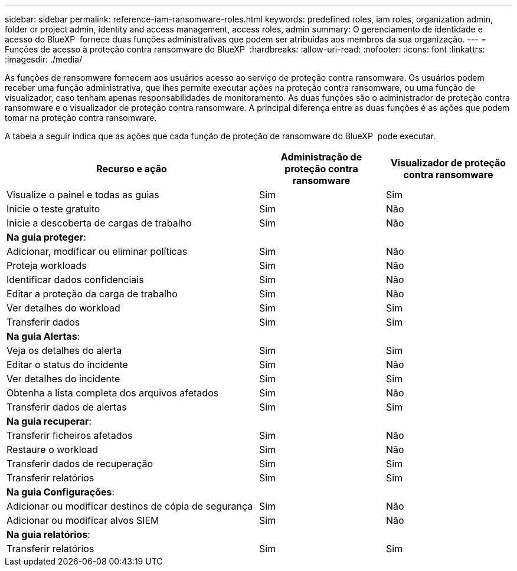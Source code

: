 ---
sidebar: sidebar 
permalink: reference-iam-ransomware-roles.html 
keywords: predefined roles, iam roles, organization admin, folder or project admin, identity and access management, access roles, admin 
summary: O gerenciamento de identidade e acesso do BlueXP  fornece duas funções administrativas que podem ser atribuídas aos membros da sua organização. 
---
= Funções de acesso à proteção contra ransomware do BlueXP 
:hardbreaks:
:allow-uri-read: 
:nofooter: 
:icons: font
:linkattrs: 
:imagesdir: ./media/


[role="lead"]
As funções de ransomware fornecem aos usuários acesso ao serviço de proteção contra ransomware. Os usuários podem receber uma função administrativa, que lhes permite executar ações na proteção contra ransomware, ou uma função de visualizador, caso tenham apenas responsabilidades de monitoramento. As duas funções são o administrador de proteção contra ransomware e o visualizador de proteção contra ransomware. A principal diferença entre as duas funções é as ações que podem tomar na proteção contra ransomware.

A tabela a seguir indica que as ações que cada função de proteção de ransomware do BlueXP  pode executar.

[cols="40,20a,20a"]
|===
| Recurso e ação | Administração de proteção contra ransomware | Visualizador de proteção contra ransomware 


| Visualize o painel e todas as guias  a| 
Sim
 a| 
Sim



| Inicie o teste gratuito  a| 
Sim
 a| 
Não



| Inicie a descoberta de cargas de trabalho  a| 
Sim
 a| 
Não



3+| *Na guia proteger*: 


| Adicionar, modificar ou eliminar políticas  a| 
Sim
 a| 
Não



| Proteja workloads  a| 
Sim
 a| 
Não



| Identificar dados confidenciais  a| 
Sim
 a| 
Não



| Editar a proteção da carga de trabalho  a| 
Sim
 a| 
Não



| Ver detalhes do workload  a| 
Sim
 a| 
Sim



| Transferir dados  a| 
Sim
 a| 
Sim



3+| *Na guia Alertas*: 


| Veja os detalhes do alerta  a| 
Sim
 a| 
Sim



| Editar o status do incidente  a| 
Sim
 a| 
Não



| Ver detalhes do incidente  a| 
Sim
 a| 
Sim



| Obtenha a lista completa dos arquivos afetados  a| 
Sim
 a| 
Não



| Transferir dados de alertas  a| 
Sim
 a| 
Sim



3+| *Na guia recuperar*: 


| Transferir ficheiros afetados  a| 
Sim
 a| 
Não



| Restaure o workload  a| 
Sim
 a| 
Não



| Transferir dados de recuperação  a| 
Sim
 a| 
Sim



| Transferir relatórios  a| 
Sim
 a| 
Sim



3+| *Na guia Configurações*: 


| Adicionar ou modificar destinos de cópia de segurança  a| 
Sim
 a| 
Não



| Adicionar ou modificar alvos SIEM  a| 
Sim
 a| 
Não



3+| *Na guia relatórios*: 


| Transferir relatórios  a| 
Sim
 a| 
Sim

|===